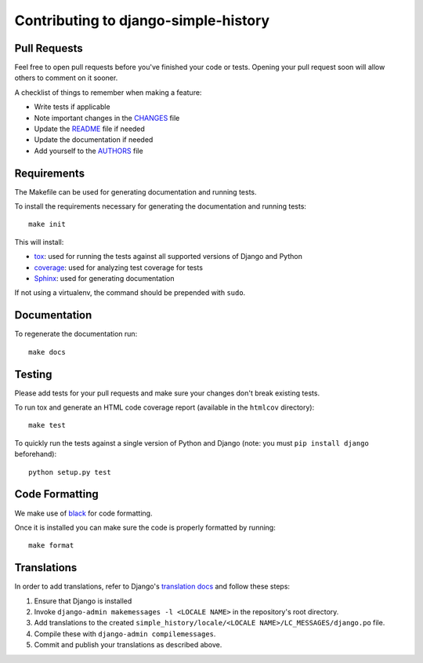Contributing to django-simple-history
=====================================

Pull Requests
-------------

Feel free to open pull requests before you've finished your code or tests.
Opening your pull request soon will allow others to comment on it sooner.

A checklist of things to remember when making a feature:

- Write tests if applicable
- Note important changes in the `CHANGES`_ file
- Update the `README`_ file if needed
- Update the documentation if needed
- Add yourself to the `AUTHORS`_ file

.. _AUTHORS: AUTHORS.rst
.. _CHANGES: CHANGES.rst
.. _README: README.rst

Requirements
------------

The Makefile can be used for generating documentation and running tests.

To install the requirements necessary for generating the documentation and
running tests::

    make init

This will install:

- `tox`_: used for running the tests against all supported versions of Django
  and Python
- `coverage`_: used for analyzing test coverage for tests
- `Sphinx`_: used for generating documentation

If not using a virtualenv, the command should be prepended with ``sudo``.

.. _tox: http://testrun.org/tox/latest//
.. _coverage: http://nedbatchelder.com/code/coverage/
.. _sphinx: http://sphinx-doc.org/

Documentation
-------------

To regenerate the documentation run::

    make docs

Testing
-------

Please add tests for your pull requests and make sure your changes don't break
existing tests.

To run tox and generate an HTML code coverage report (available in the
``htmlcov`` directory)::

    make test

To quickly run the tests against a single version of Python and Django (note: you must
``pip install django`` beforehand)::

    python setup.py test

Code Formatting
---------------
We make use of `black`_ for code formatting.

.. _black: https://black.readthedocs.io/en/stable/installation_and_usage.html

Once it is installed you can make sure the code is properly formatted by running::

    make format

Translations
------------

In order to add translations, refer to Django's `translation docs`_ and follow these
steps:

1. Ensure that Django is installed
2. Invoke ``django-admin makemessages -l <LOCALE NAME>`` in the repository's root
   directory.
3. Add translations to the created
   ``simple_history/locale/<LOCALE NAME>/LC_MESSAGES/django.po`` file.
4. Compile these with ``django-admin compilemessages``.
5. Commit and publish your translations as described above.

.. _translation docs: https://docs.djangoproject.com/en/dev/topics/i18n/translation/#localization-how-to-create-language-files
